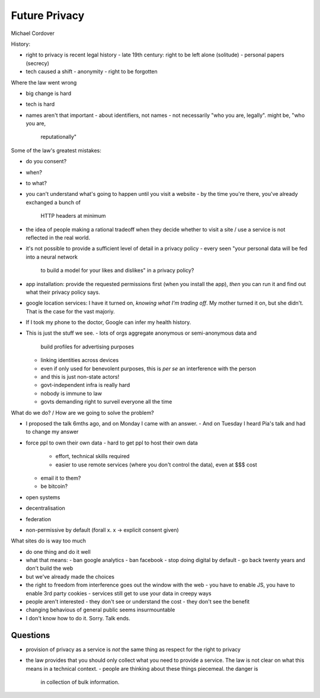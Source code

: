 Future Privacy
==============

Michael Cordover

History:

- right to privacy is recent legal history
  - late 19th century: right to be left alone (solitude)
  - personal papers (secrecy)

- tech caused a shift
  - anonymity
  - right to be forgotten

Where the law went wrong

- big change is hard
- tech is hard
- names aren't that important
  - about identifiers, not names
  - not necessarily "who you are, legally".  might be, "who you are,
    reputationally"

Some of the law's greatest mistakes:

- do you consent?
- when?
- to what?
- you can't understand what's going to happen until you visit a website
  - by the time you're there, you've already exchanged a bunch of
    HTTP headers at minimum
- the idea of people making a rational tradeoff when they decide
  whether to visit a site / use a service is not reflected in the
  real world.

- it's not possible to provide a sufficient level of detail in a
  privacy policy
  - every seen "your personal data will be fed into a neural network
    to build a model for your likes and dislikes" in a privacy
    policy?

- app installation: provide the requested permissions first (when
  you install the app), *then* you can run it and find out what
  their privacy policy says.

- google location services: I have it turned on, *knowing what I'm
  trading off*.  My mother turned it on, but she didn't.  That is
  the case for the vast majoriy.

- If I took my phone to the doctor, Google can infer my health
  history.

- This is just the stuff we see.
  - lots of orgs aggregate anonymous or semi-anonymous data and
    build profiles for advertising purposes
  - linking identities across devices
  - even if only used for benevolent purposes, this is *per se* an
    interference with the person

  - and this is just non-state actors!
  - govt-independent infra is really hard
  - nobody is immune to law
  - govts demanding right to surveil everyone all the time


What do we do? / How are we going to solve the problem?

- I proposed the talk 6mths ago, and on Monday I came with an
  answer.
  - And on Tuesday I heard Pia's talk and had to change my answer

- force ppl to own their own data
  - hard to get ppl to host their own data
    - effort, technical skills required
    - easier to use remote services (where you don't control the
      data), even at $$$ cost
  - email it to them?
  - be bitcoin?

- open systems
- decentralisation
- federation
- non-permissive by default (forall x. x → explicit consent given)

What sites do is way too much

- do one thing and do it well
- what that means:
  - ban google analytics
  - ban facebook
  - stop doing digital by default
  - go back twenty years and don't build the web
- but we've already made the choices
- the right to freedom from interference goes out the window with
  the web
  - you have to enable JS, you have to enable 3rd party cookies
  - services still get to use your data in creepy ways

- people aren't interested
  - they don't see or understand the cost
  - they don't see the benefit
- changing behavious of general public seems insurmountable
- I don't know how to do it.  Sorry.  Talk ends.


Questions
---------

- provision of privacy as a service is *not* the same thing as
  respect for the right to privacy

- the law provides that you should only collect what you need to
  provide a service.  The law is not clear on what this means in a
  technical context.
  - people are thinking about these things piecemeal.  the danger is
    in collection of bulk information.
